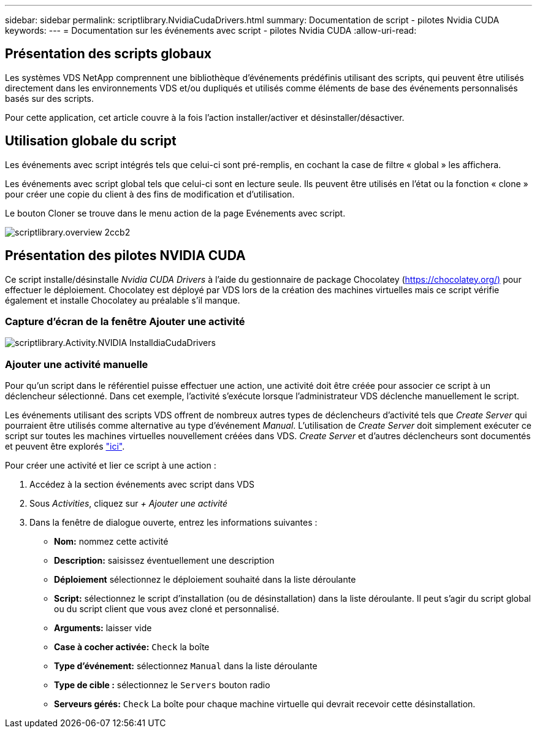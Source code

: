 ---
sidebar: sidebar 
permalink: scriptlibrary.NvidiaCudaDrivers.html 
summary: Documentation de script - pilotes Nvidia CUDA 
keywords:  
---
= Documentation sur les événements avec script - pilotes Nvidia CUDA
:allow-uri-read: 




== Présentation des scripts globaux

Les systèmes VDS NetApp comprennent une bibliothèque d'événements prédéfinis utilisant des scripts, qui peuvent être utilisés directement dans les environnements VDS et/ou dupliqués et utilisés comme éléments de base des événements personnalisés basés sur des scripts.

Pour cette application, cet article couvre à la fois l'action installer/activer et désinstaller/désactiver.



== Utilisation globale du script

Les événements avec script intégrés tels que celui-ci sont pré-remplis, en cochant la case de filtre « global » les affichera.

Les événements avec script global tels que celui-ci sont en lecture seule. Ils peuvent être utilisés en l'état ou la fonction « clone » pour créer une copie du client à des fins de modification et d'utilisation.

Le bouton Cloner se trouve dans le menu action de la page Evénements avec script.

image::scriptlibrary.overview-2ccb2.png[scriptlibrary.overview 2ccb2]



== Présentation des pilotes NVIDIA CUDA

Ce script installe/désinstalle _Nvidia CUDA Drivers_ à l'aide du gestionnaire de package Chocolatey (https://chocolatey.org/)[] pour effectuer le déploiement. Chocolatey est déployé par VDS lors de la création des machines virtuelles mais ce script vérifie également et installe Chocolatey au préalable s'il manque.



=== Capture d'écran de la fenêtre Ajouter une activité

image::scriptlibrary.activity.InstallNvidiaCudaDrivers.png[scriptlibrary.Activity.NVIDIA InstalldiaCudaDrivers]



=== Ajouter une activité manuelle

Pour qu'un script dans le référentiel puisse effectuer une action, une activité doit être créée pour associer ce script à un déclencheur sélectionné. Dans cet exemple, l'activité s'exécute lorsque l'administrateur VDS déclenche manuellement le script.

Les événements utilisant des scripts VDS offrent de nombreux autres types de déclencheurs d'activité tels que _Create Server_ qui pourraient être utilisés comme alternative au type d'événement _Manual_. L'utilisation de _Create Server_ doit simplement exécuter ce script sur toutes les machines virtuelles nouvellement créées dans VDS. _Create Server_ et d'autres déclencheurs sont documentés et peuvent être explorés link:Management.Scripted_Events.scripted_events.html["ici"].

.Pour créer une activité et lier ce script à une action :
. Accédez à la section événements avec script dans VDS
. Sous _Activities_, cliquez sur _+ Ajouter une activité_
. Dans la fenêtre de dialogue ouverte, entrez les informations suivantes :
+
** *Nom:* nommez cette activité
** *Description:* saisissez éventuellement une description
** *Déploiement* sélectionnez le déploiement souhaité dans la liste déroulante
** *Script:* sélectionnez le script d'installation (ou de désinstallation) dans la liste déroulante. Il peut s'agir du script global ou du script client que vous avez cloné et personnalisé.
** *Arguments:* laisser vide
** *Case à cocher activée:* `Check` la boîte
** *Type d'événement:* sélectionnez `Manual` dans la liste déroulante
** *Type de cible :* sélectionnez le `Servers` bouton radio
** *Serveurs gérés:* `Check` La boîte pour chaque machine virtuelle qui devrait recevoir cette désinstallation.



